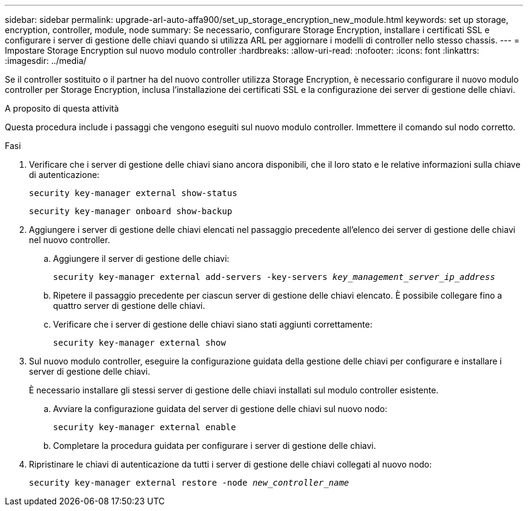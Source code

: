 ---
sidebar: sidebar 
permalink: upgrade-arl-auto-affa900/set_up_storage_encryption_new_module.html 
keywords: set up storage, encryption, controller, module, node 
summary: Se necessario, configurare Storage Encryption, installare i certificati SSL e configurare i server di gestione delle chiavi quando si utilizza ARL per aggiornare i modelli di controller nello stesso chassis. 
---
= Impostare Storage Encryption sul nuovo modulo controller
:hardbreaks:
:allow-uri-read: 
:nofooter: 
:icons: font
:linkattrs: 
:imagesdir: ../media/


[role="lead"]
Se il controller sostituito o il partner ha del nuovo controller utilizza Storage Encryption, è necessario configurare il nuovo modulo controller per Storage Encryption, inclusa l'installazione dei certificati SSL e la configurazione dei server di gestione delle chiavi.

.A proposito di questa attività
Questa procedura include i passaggi che vengono eseguiti sul nuovo modulo controller. Immettere il comando sul nodo corretto.

.Fasi
. Verificare che i server di gestione delle chiavi siano ancora disponibili, che il loro stato e le relative informazioni sulla chiave di autenticazione:
+
`security key-manager external show-status`

+
`security key-manager onboard show-backup`

. Aggiungere i server di gestione delle chiavi elencati nel passaggio precedente all'elenco dei server di gestione delle chiavi nel nuovo controller.
+
.. Aggiungere il server di gestione delle chiavi:
+
`security key-manager external add-servers -key-servers _key_management_server_ip_address_`

.. Ripetere il passaggio precedente per ciascun server di gestione delle chiavi elencato. È possibile collegare fino a quattro server di gestione delle chiavi.
.. Verificare che i server di gestione delle chiavi siano stati aggiunti correttamente:
+
`security key-manager external show`



. Sul nuovo modulo controller, eseguire la configurazione guidata della gestione delle chiavi per configurare e installare i server di gestione delle chiavi.
+
È necessario installare gli stessi server di gestione delle chiavi installati sul modulo controller esistente.

+
.. Avviare la configurazione guidata del server di gestione delle chiavi sul nuovo nodo:
+
`security key-manager external enable`

.. Completare la procedura guidata per configurare i server di gestione delle chiavi.


. Ripristinare le chiavi di autenticazione da tutti i server di gestione delle chiavi collegati al nuovo nodo:
+
`security key-manager external restore -node _new_controller_name_`


